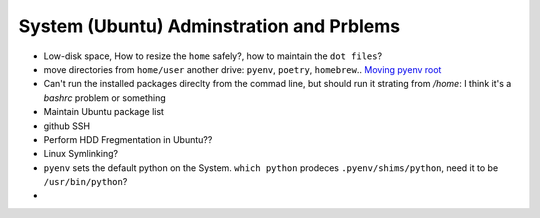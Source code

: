 System (Ubuntu) Adminstration and Prblems
==========================================

* Low-disk space, How to resize the ``home`` safely?, how to maintain the ``dot files``?  
* move directories from ``home/user`` another drive: ``pyenv``, ``poetry``, ``homebrew``.. `Moving pyenv root <https://github.com/pyenv/pyenv/issues/226>`_
* Can't run the installed packages direclty from the commad line, but should run it strating from `/home`: I think it's a `bashrc` problem or something
* Maintain Ubuntu package list
* github SSH
* Perform HDD Fregmentation in Ubuntu??
* Linux Symlinking?
* ``pyenv`` sets the default python on the System. ``which python`` prodeces ``.pyenv/shims/python``, need it to be ``/usr/bin/python``?
* 
